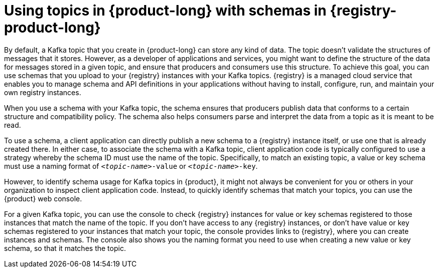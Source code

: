 [id='con-using-kafka-topics-with-registry-schemas_{context}']
= Using topics in {product-long} with schemas in {registry-product-long}
:imagesdir: ../_images
By default, a Kafka topic that you create in {product-long} can store any kind of data. The topic doesn't validate the structures of messages that it stores. However, as a developer of applications and services, you might want to define the structure of the data for messages stored in a given topic, and ensure that producers and consumers use this structure. To achieve this goal, you can use schemas that you upload to your {registry} instances with your Kafka topics. {registry} is a managed cloud service that enables you to manage schema and API definitions in your applications without having to install, configure, run, and maintain your own registry instances.

When you use a schema with your Kafka topic, the schema ensures that producers publish data that conforms to a certain structure and compatibility policy. The schema also helps consumers parse and interpret the data from a topic as it is meant to be read.

To use a schema, a client application can directly publish a new schema to a {registry} instance itself, or use one that is already created there. In either case, to associate the schema with a Kafka topic, client application code is typically configured to use a strategy whereby the schema ID must use the name of the topic. Specifically, to match an existing topic, a value or key schema must use a naming format of `_<topic-name>_-value` or `_<topic-name>_-key`.

However, to identify schema usage for Kafka topics in {product}, it might not always be convenient for you or others in your organization to inspect client application code. Instead, to quickly identify schemas that match your topics, you can use the {product} web console.

For a given Kafka topic, you can use the console to check {registry} instances for value or key schemas registered to those instances that match the name of the topic. If you don't have access to any {registry} instances, or don't have value or key schemas registered to your instances that match your topic, the console provides links to {registry}, where you can create instances and schemas. The console also shows you the naming format you need to use when creating a new value or key schema, so that it matches the topic.
